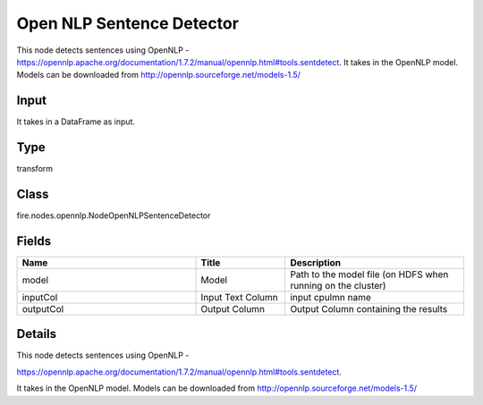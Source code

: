 Open NLP Sentence Detector
=========== 

This node detects sentences using OpenNLP - https://opennlp.apache.org/documentation/1.7.2/manual/opennlp.html#tools.sentdetect. It takes in the OpenNLP model. Models can be downloaded from http://opennlp.sourceforge.net/models-1.5/

Input
--------------
It takes in a DataFrame as input.

Type
--------- 

transform

Class
--------- 

fire.nodes.opennlp.NodeOpenNLPSentenceDetector

Fields
--------- 

.. list-table::
      :widths: 10 5 10
      :header-rows: 1

      * - Name
        - Title
        - Description
      * - model
        - Model
        - Path to the model file (on HDFS when running on the cluster)
      * - inputCol
        - Input Text Column
        - input cpulmn name
      * - outputCol
        - Output Column
        - Output Column containing the results


Details
-------


This node detects sentences using OpenNLP -

https://opennlp.apache.org/documentation/1.7.2/manual/opennlp.html#tools.sentdetect.


It takes in the OpenNLP model. Models can be downloaded from http://opennlp.sourceforge.net/models-1.5/


